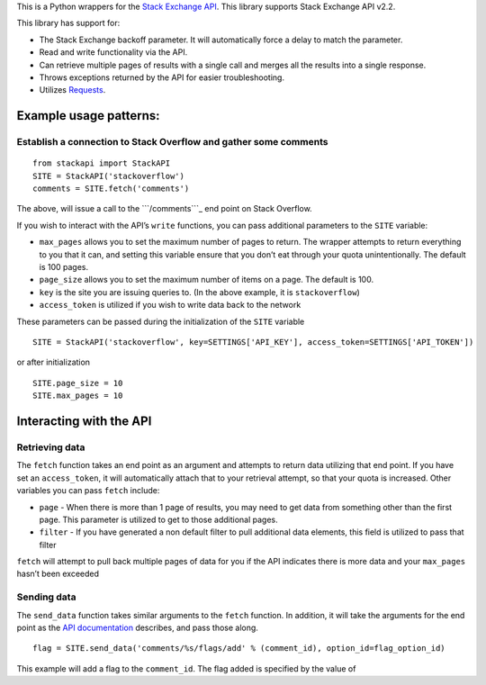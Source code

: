 This is a Python wrappers for the `Stack Exchange API`_. This library
supports Stack Exchange API v2.2.

This library has support for:

-  The Stack Exchange backoff parameter. It will automatically force a
   delay to match the parameter.
-  Read and write functionality via the API.
-  Can retrieve multiple pages of results with a single call and merges
   all the results into a single response.
-  Throws exceptions returned by the API for easier troubleshooting.
-  Utilizes `Requests`_.

Example usage patterns:
-----------------------

Establish a connection to Stack Overflow and gather some comments
~~~~~~~~~~~~~~~~~~~~~~~~~~~~~~~~~~~~~~~~~~~~~~~~~~~~~~~~~~~~~~~~~

::

    from stackapi import StackAPI
    SITE = StackAPI('stackoverflow')
    comments = SITE.fetch('comments')

The above, will issue a call to the ```/comments```_ end point on Stack
Overflow.

If you wish to interact with the API’s ``write`` functions, you can pass
additional parameters to the ``SITE`` variable:

-  ``max_pages`` allows you to set the maximum number of pages to
   return. The wrapper attempts to return everything to you that it can,
   and setting this variable ensure that you don’t eat through your
   quota unintentionally. The default is 100 pages.
-  ``page_size`` allows you to set the maximum number of items on a
   page. The default is 100.
-  ``key`` is the site you are issuing queries to. (In the above
   example, it is ``stackoverflow``)
-  ``access_token`` is utilized if you wish to write data back to the
   network

These parameters can be passed during the initialization of the ``SITE``
variable

::

    SITE = StackAPI('stackoverflow', key=SETTINGS['API_KEY'], access_token=SETTINGS['API_TOKEN'])

or after initialization

::

    SITE.page_size = 10
    SITE.max_pages = 10

Interacting with the API
------------------------

Retrieving data
~~~~~~~~~~~~~~~

The ``fetch`` function takes an end point as an argument and attempts to
return data utilizing that end point. If you have set an
``access_token``, it will automatically attach that to your retrieval
attempt, so that your quota is increased. Other variables you can pass
``fetch`` include:

-  ``page`` - When there is more than 1 page of results, you may need to
   get data from something other than the first page. This parameter is
   utilized to get to those additional pages.
-  ``filter`` - If you have generated a non default filter to pull
   additional data elements, this field is utilized to pass that filter

``fetch`` will attempt to pull back multiple pages of data for you if
the API indicates there is more data and your ``max_pages`` hasn’t been
exceeded

Sending data
~~~~~~~~~~~~

The ``send_data`` function takes similar arguments to the ``fetch``
function. In addition, it will take the arguments for the end point as
the `API documentation`_ describes, and pass those along.

::

    flag = SITE.send_data('comments/%s/flags/add' % (comment_id), option_id=flag_option_id)

This example will add a flag to the ``comment_id``. The flag added is
specified by the value of

.. _Stack Exchange API: http://api.stackexchange.com/
.. _Requests: http://docs.python-requests.org/
.. _``/comments``: http://api.stackexchange.com/docs/comments
.. _API documentation: http://api.stackexchange.com/docs
